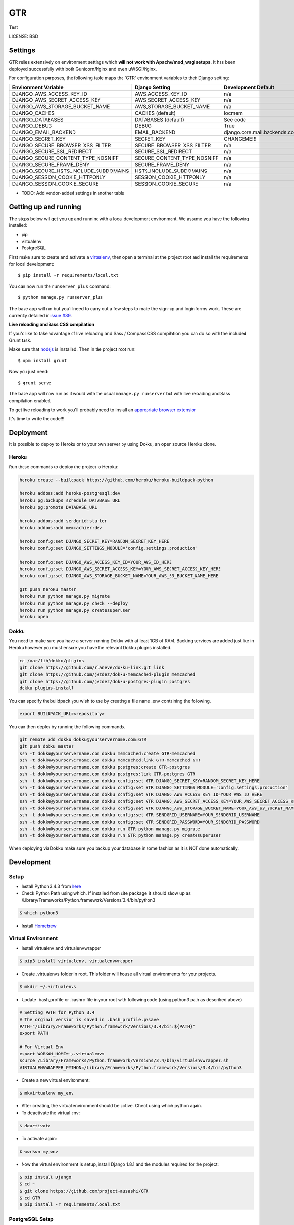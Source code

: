 GTR
==============================

Test


LICENSE: BSD

Settings
------------

GTR relies extensively on environment settings which **will not work with Apache/mod_wsgi setups**. It has been deployed successfully with both Gunicorn/Nginx and even uWSGI/Nginx.

For configuration purposes, the following table maps the 'GTR' environment variables to their Django setting:

======================================= =========================== ============================================== ===========================================
Environment Variable                    Django Setting              Development Default                            Production Default
======================================= =========================== ============================================== ===========================================
DJANGO_AWS_ACCESS_KEY_ID                AWS_ACCESS_KEY_ID           n/a                                            raises error
DJANGO_AWS_SECRET_ACCESS_KEY            AWS_SECRET_ACCESS_KEY       n/a                                            raises error
DJANGO_AWS_STORAGE_BUCKET_NAME          AWS_STORAGE_BUCKET_NAME     n/a                                            raises error
DJANGO_CACHES                           CACHES (default)            locmem                                         memcached
DJANGO_DATABASES                        DATABASES (default)         See code                                       See code
DJANGO_DEBUG                            DEBUG                       True                                           False
DJANGO_EMAIL_BACKEND                    EMAIL_BACKEND               django.core.mail.backends.console.EmailBackend django.core.mail.backends.smtp.EmailBackend
DJANGO_SECRET_KEY                       SECRET_KEY                  CHANGEME!!!                                    raises error
DJANGO_SECURE_BROWSER_XSS_FILTER        SECURE_BROWSER_XSS_FILTER   n/a                                            True
DJANGO_SECURE_SSL_REDIRECT              SECURE_SSL_REDIRECT         n/a                                            True
DJANGO_SECURE_CONTENT_TYPE_NOSNIFF      SECURE_CONTENT_TYPE_NOSNIFF n/a                                            True
DJANGO_SECURE_FRAME_DENY                SECURE_FRAME_DENY           n/a                                            True
DJANGO_SECURE_HSTS_INCLUDE_SUBDOMAINS   HSTS_INCLUDE_SUBDOMAINS     n/a                                            True
DJANGO_SESSION_COOKIE_HTTPONLY          SESSION_COOKIE_HTTPONLY     n/a                                            True
DJANGO_SESSION_COOKIE_SECURE            SESSION_COOKIE_SECURE       n/a                                            False
======================================= =========================== ============================================== ===========================================

* TODO: Add vendor-added settings in another table

Getting up and running
----------------------

The steps below will get you up and running with a local development environment. We assume you have the following installed:

* pip
* virtualenv
* PostgreSQL

First make sure to create and activate a virtualenv_, then open a terminal at the project root and install the requirements for local development::

    $ pip install -r requirements/local.txt

.. _virtualenv: http://docs.python-guide.org/en/latest/dev/virtualenvs/

You can now run the ``runserver_plus`` command::

    $ python manage.py runserver_plus

The base app will run but you'll need to carry out a few steps to make the sign-up and login forms work. These are currently detailed in `issue #39`_.

.. _issue #39: https://github.com/pydanny/cookiecutter-django/issues/39

**Live reloading and Sass CSS compilation**

If you'd like to take advantage of live reloading and Sass / Compass CSS compilation you can do so with the included Grunt task.

Make sure that nodejs_ is installed. Then in the project root run::

    $ npm install grunt

.. _nodejs: http://nodejs.org/download/

Now you just need::

    $ grunt serve

The base app will now run as it would with the usual ``manage.py runserver`` but with live reloading and Sass compilation enabled.

To get live reloading to work you'll probably need to install an `appropriate browser extension`_

.. _appropriate browser extension: http://feedback.livereload.com/knowledgebase/articles/86242-how-do-i-install-and-use-the-browser-extensions-

It's time to write the code!!!


Deployment
------------

It is possible to deploy to Heroku or to your own server by using Dokku, an open source Heroku clone.

Heroku
^^^^^^

Run these commands to deploy the project to Heroku:

.. code-block:: bash

    heroku create --buildpack https://github.com/heroku/heroku-buildpack-python

    heroku addons:add heroku-postgresql:dev
    heroku pg:backups schedule DATABASE_URL
    heroku pg:promote DATABASE_URL

    heroku addons:add sendgrid:starter
    heroku addons:add memcachier:dev

    heroku config:set DJANGO_SECRET_KEY=RANDOM_SECRET_KEY_HERE
    heroku config:set DJANGO_SETTINGS_MODULE='config.settings.production'

    heroku config:set DJANGO_AWS_ACCESS_KEY_ID=YOUR_AWS_ID_HERE
    heroku config:set DJANGO_AWS_SECRET_ACCESS_KEY=YOUR_AWS_SECRET_ACCESS_KEY_HERE
    heroku config:set DJANGO_AWS_STORAGE_BUCKET_NAME=YOUR_AWS_S3_BUCKET_NAME_HERE

    git push heroku master
    heroku run python manage.py migrate
    heroku run python manage.py check --deploy
    heroku run python manage.py createsuperuser
    heroku open

Dokku
^^^^^

You need to make sure you have a server running Dokku with at least 1GB of RAM. Backing services are
added just like in Heroku however you must ensure you have the relevant Dokku plugins installed.

.. code-block:: bash

    cd /var/lib/dokku/plugins
    git clone https://github.com/rlaneve/dokku-link.git link
    git clone https://github.com/jezdez/dokku-memcached-plugin memcached
    git clone https://github.com/jezdez/dokku-postgres-plugin postgres
    dokku plugins-install

You can specify the buildpack you wish to use by creating a file name .env containing the following.

.. code-block:: bash

    export BUILDPACK_URL=<repository>

You can then deploy by running the following commands.

..  code-block:: bash

    git remote add dokku dokku@yourservername.com:GTR
    git push dokku master
    ssh -t dokku@yourservername.com dokku memcached:create GTR-memcached
    ssh -t dokku@yourservername.com dokku memcached:link GTR-memcached GTR
    ssh -t dokku@yourservername.com dokku postgres:create GTR-postgres
    ssh -t dokku@yourservername.com dokku postgres:link GTR-postgres GTR
    ssh -t dokku@yourservername.com dokku config:set GTR DJANGO_SECRET_KEY=RANDOM_SECRET_KEY_HERE
    ssh -t dokku@yourservername.com dokku config:set GTR DJANGO_SETTINGS_MODULE='config.settings.production'
    ssh -t dokku@yourservername.com dokku config:set GTR DJANGO_AWS_ACCESS_KEY_ID=YOUR_AWS_ID_HERE
    ssh -t dokku@yourservername.com dokku config:set GTR DJANGO_AWS_SECRET_ACCESS_KEY=YOUR_AWS_SECRET_ACCESS_KEY_HERE
    ssh -t dokku@yourservername.com dokku config:set GTR DJANGO_AWS_STORAGE_BUCKET_NAME=YOUR_AWS_S3_BUCKET_NAME_HERE
    ssh -t dokku@yourservername.com dokku config:set GTR SENDGRID_USERNAME=YOUR_SENDGRID_USERNAME
    ssh -t dokku@yourservername.com dokku config:set GTR SENDGRID_PASSWORD=YOUR_SENDGRID_PASSWORD
    ssh -t dokku@yourservername.com dokku run GTR python manage.py migrate
    ssh -t dokku@yourservername.com dokku run GTR python manage.py createsuperuser

When deploying via Dokku make sure you backup your database in some fashion as it is NOT done automatically.

Development
------------

Setup
^^^^^

* Install Python 3.4.3 from here_
* Check Python Path using which. If installed from site package, it should show up as /Library/Frameworks/Python.framework/Versions/3.4/bin/python3 

..  code-block:: bash
    
    $ which python3

* Install Homebrew_
.. _here: https://www.python.org/downloads/
.. _Homebrew: http://brew.sh

Virtual Environment
^^^^^

* Install virtualenv and virtualenvwrapper

..  code-block:: bash

    $ pip3 install virtualenv, virtualenvwrapper

* Create .virtualenvs folder in root. This folder will house all virtual environments for your projects.

..  code-block:: bash

    $ mkdir ~/.virtualenvs

* Update .bash_profile or .bashrc file in your root with following code (using python3 path as described above)

..  code-block:: bash

    # Setting PATH for Python 3.4
    # The orginal version is saved in .bash_profile.pysave
    PATH="/Library/Frameworks/Python.framework/Versions/3.4/bin:${PATH}"
    export PATH

    # For Virtual Env
    export WORKON_HOME=~/.virtualenvs
    source /Library/Frameworks/Python.framework/Versions/3.4/bin/virtualenvwrapper.sh
    VIRTUALENVWRAPPER_PYTHON=/Library/Frameworks/Python.framework/Versions/3.4/bin/python3

* Create a new virtual environment:

..  code-block:: bash
    
    $ mkvirtualenv my_env

* After creating, the virtual environment should be active. Check using which python again.

* To deactivate the virtual env:

..  code-block:: bash

    $ deactivate

* To activate again:
 
..  code-block:: bash

    $ workon my_env

* Now the virtual environment is setup, install Django 1.8.1 and the modules required for the project:

.. code-block:: bash

    $ pip install Django
    $ cd ~
    $ git clone https://github.com/project-musashi/GTR
    $ cd GTR
    $ pip install -r requirements/local.txt

PostgreSQL Setup
^^^^^

* Install postgresql via brew

..  code-block:: bash

    $ brew install postgresql

* Run postgres

..  code-block:: bash

    $ postgres -D /usr/local/var/postgres

* Create a DB from another terminal

..  code-block:: bash
     
    $ Createdb `GTR`

Run Development Server
^^^^^

* Go to project root. Migrate DB settings.

..  code-block:: bash

    $ python manage.py check
    $ python manage.py migrate

* Run the server with local settings

..  code-block:: bash

    $ python manage.py runserver —settings=config.settings.local

* Visit 127.0.0.1:8000 to view the webpage


    
